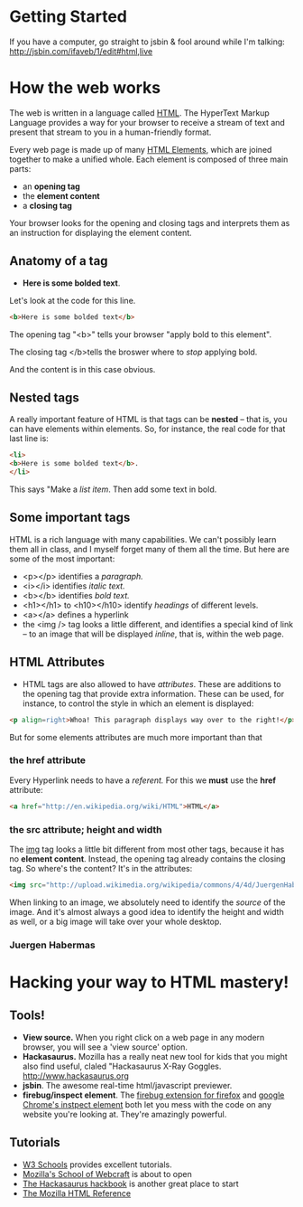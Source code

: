 * Getting Started
If you have a computer, go straight to jsbin & fool around while I'm talking:
http://jsbin.com/ifaveb/1/edit#html,live
* How the web works
The web is written in a language called [[http://en.wikipedia.org/wiki/HTML][HTML]]. The HyperText Markup Language provides a way for your browser to receive a stream of text and present that stream to you in a human-friendly format.  

Every web page is made up of many [[http://en.wikipedia.org/wiki/HTML_elements ][HTML Elements]], which are joined together to make a unified whole.  Each element is composed of three main parts:
- an *opening tag*
- the *element content*
- a *closing tag*
Your browser looks for the opening and closing tags and interprets them as an instruction for displaying the element content.  
** Anatomy of a tag
- *Here is some bolded text*.  
Let's look at the code for this line.
#+BEGIN_SRC html
<b>Here is some bolded text</b>
#+END_SRC
The opening tag "<b>" tells your browser "apply bold to this element".  

The closing tag </b>tells the broswer where to /stop/ applying bold.

And the content is in this case obvious.
** Nested tags
A really important feature of HTML is that tags can be *nested* -- that is, you can have elements within elements.  So, for instance, the real code for that last line is:
#+BEGIN_SRC html
<li>
<b>Here is some bolded text</b>. 
</li>
#+END_SRC
This says "Make a /list item/.  Then add some text in bold.  
** Some important tags
HTML is a rich language with many capabilities.  We can't possibly learn them all in class, and I myself forget many of them all the time.  But here are some of the most important:
- <p></p> identifies a /paragraph./
- <i></i> identifies /italic text./
- <b></b> identifies /bold text./
- <h1></h1> to <h10></h10> identify /headings/ of different levels.
- <a></a> defines a hyperlink
- the <img /> tag looks a little different, and identifies a special kind of link -- to an image that will be displayed /inline/, that is, within the web page.  
** HTML Attributes
- HTML tags are also allowed to have /attributes/.  These are additions to the opening tag that provide extra information. These can be used, for instance, to control the style in which an element is displayed:
#+BEGIN_SRC html
<p align=right>Whoa! This paragraph displays way over to the right!</p>
#+END_SRC

But for some elements attributes are much more important than that
*** the href attribute
Every Hyperlink needs to have a /referent./ For this we *must* use the *href* attribute:
#+BEGIN_SRC html
<a href="http://en.wikipedia.org/wiki/HTML">HTML</a>
#+END_SRC
*** the src attribute; height and width
The [[http://w3schools.com/html/html_images.asp][img]] tag looks a little bit different from most other tags, because it has no *element content*.  Instead, the opening tag already contains the closing tag.  So where's the content? It's in the attributes:
#+BEGIN_SRC html
<img src="http://upload.wikimedia.org/wikipedia/commons/4/4d/JuergenHabermas.jpg" height=200px width=300px />
#+END_SRC
When linking to an image, we absolutely need to identify the /source/ of the image.  And it's almost always a good idea to identify the height and width as well, or a big image will take over your whole desktop.  
*** Juergen Habermas
#+ATTR_HTML: height=200px width=300px
[[http://upload.wikimedia.org/wikipedia/commons/4/4d/JuergenHabermas.jpg]]

* Hacking your way to HTML mastery!
** Tools!
- *View source.* When you right click on a web page in any modern browser, you will see a 'view source' option.
- *Hackasaurus.* Mozilla has a really neat new tool for kids that you might also find useful, claled "Hackasaurus X-Ray Goggles.  [[http://www.hackasaurus.org]]
- *jsbin*. The awesome real-time html/javascript previewer.
- *firebug/inspect element*.  The [[http://getfirebug.com/][firebug extension for firefox]] and [[https://code.google.com/chrome/devtools/docs/overview.html][google Chrome's instpect element]] both let you mess with the code on any website you're looking at.  They're amazingly powerful.  
** Tutorials
- [[http://w3schools.com/][W3 Schools]] provides excellent tutorials.
- [[http://p2pu.org/en/schools/school-of-webcraft/#open_signup_projects][Mozilla's School of Webcraft]] is about to open
- [[http://hackbook.hackasaurus.org/][The Hackasaurus hackbook]] is another great place to start
- [[https://developer.mozilla.org/en/HTML][The Mozilla HTML Reference]]
